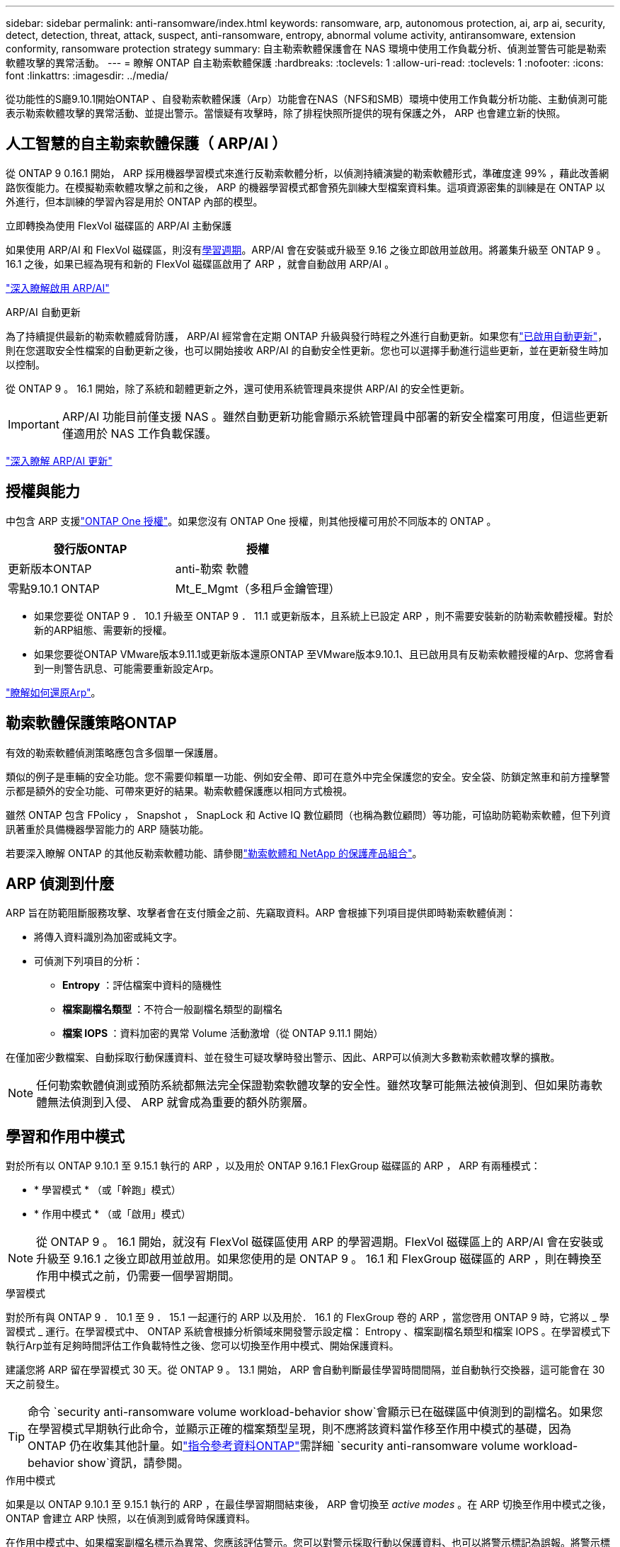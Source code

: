 ---
sidebar: sidebar 
permalink: anti-ransomware/index.html 
keywords: ransomware, arp, autonomous protection, ai, arp ai, security, detect, detection, threat, attack, suspect, anti-ransomware, entropy, abnormal volume activity, antiransomware, extension conformity, ransomware protection strategy 
summary: 自主勒索軟體保護會在 NAS 環境中使用工作負載分析、偵測並警告可能是勒索軟體攻擊的異常活動。 
---
= 瞭解 ONTAP 自主勒索軟體保護
:hardbreaks:
:toclevels: 1
:allow-uri-read: 
:toclevels: 1
:nofooter: 
:icons: font
:linkattrs: 
:imagesdir: ../media/


[role="lead"]
從功能性的S廳9.10.1開始ONTAP 、自發勒索軟體保護（Arp）功能會在NAS（NFS和SMB）環境中使用工作負載分析功能、主動偵測可能表示勒索軟體攻擊的異常活動、並提出警示。當懷疑有攻擊時，除了排程快照所提供的現有保護之外， ARP 也會建立新的快照。



== 人工智慧的自主勒索軟體保護（ ARP/AI ）

從 ONTAP 9 0.16.1 開始， ARP 採用機器學習模式來進行反勒索軟體分析，以偵測持續演變的勒索軟體形式，準確度達 99% ，藉此改善網路恢復能力。在模擬勒索軟體攻擊之前和之後， ARP 的機器學習模式都會預先訓練大型檔案資料集。這項資源密集的訓練是在 ONTAP 以外進行，但本訓練的學習內容是用於 ONTAP 內部的模型。

.立即轉換為使用 FlexVol 磁碟區的 ARP/AI 主動保護
如果使用 ARP/AI 和 FlexVol 磁碟區，則沒有<<學習和作用中模式,學習週期>>。ARP/AI 會在安裝或升級至 9.16 之後立即啟用並啟用。將叢集升級至 ONTAP 9 。 16.1 之後，如果已經為現有和新的 FlexVol 磁碟區啟用了 ARP ，就會自動啟用 ARP/AI 。

link:enable-arp-ai-with-au.html["深入瞭解啟用 ARP/AI"]

.ARP/AI 自動更新
為了持續提供最新的勒索軟體威脅防護， ARP/AI 經常會在定期 ONTAP 升級與發行時程之外進行自動更新。如果您有link:../update/enable-automatic-updates-task.html["已啟用自動更新"]，則在您選取安全性檔案的自動更新之後，也可以開始接收 ARP/AI 的自動安全性更新。您也可以選擇手動進行這些更新，並在更新發生時加以控制。

從 ONTAP 9 。 16.1 開始，除了系統和韌體更新之外，還可使用系統管理員來提供 ARP/AI 的安全性更新。


IMPORTANT: ARP/AI 功能目前僅支援 NAS 。雖然自動更新功能會顯示系統管理員中部署的新安全檔案可用度，但這些更新僅適用於 NAS 工作負載保護。

link:arp-ai-automatic-updates.html["深入瞭解 ARP/AI 更新"]



== 授權與能力

中包含 ARP 支援link:https://kb.netapp.com/onprem/ontap/os/ONTAP_9.10.1_and_later_licensing_overview["ONTAP One 授權"^]。如果您沒有 ONTAP One 授權，則其他授權可用於不同版本的 ONTAP 。

[cols="2*"]
|===
| 發行版ONTAP | 授權 


 a| 
更新版本ONTAP
 a| 
anti-勒索 軟體



 a| 
零點9.10.1 ONTAP
 a| 
Mt_E_Mgmt（多租戶金鑰管理）

|===
* 如果您要從 ONTAP 9 ． 10.1 升級至 ONTAP 9 ． 11.1 或更新版本，且系統上已設定 ARP ，則不需要安裝新的防勒索軟體授權。對於新的ARP組態、需要新的授權。
* 如果您要從ONTAP VMware版本9.11.1或更新版本還原ONTAP 至VMware版本9.10.1、且已啟用具有反勒索軟體授權的Arp、您將會看到一則警告訊息、可能需要重新設定Arp。


link:../revert/anti-ransomware-license-task.html["瞭解如何還原Arp"]。



== 勒索軟體保護策略ONTAP

有效的勒索軟體偵測策略應包含多個單一保護層。

類似的例子是車輛的安全功能。您不需要仰賴單一功能、例如安全帶、即可在意外中完全保護您的安全。安全袋、防鎖定煞車和前方撞擊警示都是額外的安全功能、可帶來更好的結果。勒索軟體保護應以相同方式檢視。

雖然 ONTAP 包含 FPolicy ， Snapshot ， SnapLock 和 Active IQ 數位顧問（也稱為數位顧問）等功能，可協助防範勒索軟體，但下列資訊著重於具備機器學習能力的 ARP 隨裝功能。

若要深入瞭解 ONTAP 的其他反勒索軟體功能、請參閱link:https://docs.netapp.com/us-en/ontap-technical-reports/ransomware-solutions/ransomware-active-iq.html["勒索軟體和 NetApp 的保護產品組合"^]。



== ARP 偵測到什麼

ARP 旨在防範阻斷服務攻擊、攻擊者會在支付贖金之前、先竊取資料。ARP 會根據下列項目提供即時勒索軟體偵測：

* 將傳入資料識別為加密或純文字。
* 可偵測下列項目的分析：
+
** ** Entropy** ：評估檔案中資料的隨機性
** ** 檔案副檔名類型 ** ：不符合一般副檔名類型的副檔名
** ** 檔案 IOPS ** ：資料加密的異常 Volume 活動激增（從 ONTAP 9.11.1 開始）




在僅加密少數檔案、自動採取行動保護資料、並在發生可疑攻擊時發出警示、因此、ARP可以偵測大多數勒索軟體攻擊的擴散。


NOTE: 任何勒索軟體偵測或預防系統都無法完全保證勒索軟體攻擊的安全性。雖然攻擊可能無法被偵測到、但如果防毒軟體無法偵測到入侵、 ARP 就會成為重要的額外防禦層。



== 學習和作用中模式

對於所有以 ONTAP 9.10.1 至 9.15.1 執行的 ARP ，以及用於 ONTAP 9.16.1 FlexGroup 磁碟區的 ARP ， ARP 有兩種模式：

* * 學習模式 * （或「幹跑」模式）
* * 作用中模式 * （或「啟用」模式）



NOTE: 從 ONTAP 9 。 16.1 開始，就沒有 FlexVol 磁碟區使用 ARP 的學習週期。FlexVol 磁碟區上的 ARP/AI 會在安裝或升級至 9.16.1 之後立即啟用並啟用。如果您使用的是 ONTAP 9 。 16.1 和 FlexGroup 磁碟區的 ARP ，則在轉換至作用中模式之前，仍需要一個學習期間。

.學習模式
對於所有與 ONTAP 9 ． 10.1 至 9 ． 15.1 一起運行的 ARP 以及用於． 16.1 的 FlexGroup 卷的 ARP ，當您啓用 ONTAP 9 時，它將以 _ 學習模式 _ 運行。在學習模式中、 ONTAP 系統會根據分析領域來開發警示設定檔： Entropy 、檔案副檔名類型和檔案 IOPS 。在學習模式下執行Arp並有足夠時間評估工作負載特性之後、您可以切換至作用中模式、開始保護資料。

建議您將 ARP 留在學習模式 30 天。從 ONTAP 9 。 13.1 開始， ARP 會自動判斷最佳學習時間間隔，並自動執行交換器，這可能會在 30 天之前發生。


TIP: 命令 `security anti-ransomware volume workload-behavior show`會顯示已在磁碟區中偵測到的副檔名。如果您在學習模式早期執行此命令，並顯示正確的檔案類型呈現，則不應將該資料當作移至作用中模式的基礎，因為 ONTAP 仍在收集其他計量。如link:https://docs.netapp.com/us-en/ontap-cli/security-anti-ransomware-volume-workload-behavior-show.html["指令參考資料ONTAP"^]需詳細 `security anti-ransomware volume workload-behavior show`資訊，請參閱。

.作用中模式
如果是以 ONTAP 9.10.1 至 9.15.1 執行的 ARP ，在最佳學習期間結束後， ARP 會切換至 _active modes_ 。在 ARP 切換至作用中模式之後， ONTAP 會建立 ARP 快照，以在偵測到威脅時保護資料。

在作用中模式中、如果檔案副檔名標示為異常、您應該評估警示。您可以對警示採取行動以保護資料、也可以將警示標記為誤報。將警示標記為誤報會更新警示設定檔。例如、如果警示是由新的副檔名觸發、而您將警示標記為誤判、則下次觀察到該副檔名時、您將不會收到警示。


NOTE: 從 ONTAP 9.11.1 開始，您可以自訂 ARP 的偵測參數。如需更多資訊、請參閱 xref:manage-parameters-task.html[管理 ARP 攻擊偵測參數]。



== 威脅評估和 ARP 快照

當處於活動模式而非學習模式時， ARP 會根據從學習到的分析中測得的傳入資料來評估威脅可能性。當 ARP 偵測到威脅時、就會指派測量值：

* * 低 * ：磁碟區最早偵測到異常（例如，在磁碟區中觀察到新的副檔名）。此偵測層級僅適用於 ONTAP 9 。 16.1 之前的版本，但沒有 ARP/AI 。
* * 中度 * ：觀察到多個檔案副檔名之前從未見過的檔案。
+
** 在 ONTAP 9.10.1 中、向上提報至中度的臨界值為 100 個以上的檔案。
** 從 ONTAP 9.11.1 開始、檔案數量可修改、預設值為 20 。




在威脅較低的情況下， ONTAP 會偵測到異常狀況，並建立磁碟區快照，以建立最佳的恢復點。ONTAP 會將 ARP 快照的名稱預先加上 `Anti-ransomware-backup`，以便於識別；例如 `Anti_ransomware_backup.2022-12-20_1248`。

ONTAP 執行分析報告、判斷異常狀況是否與勒索軟體設定檔相符、威脅就會升級至中度。當攻擊可能性中等時、 ONTAP 會產生 EMS 通知、提示您評估威脅。ONTAP 不會傳送低威脅的警示，不過從 ONTAP 9.14.1 開始xref:manage-parameters-task.html#modify-alerts[修改警示設定]，您可以。如需更多資訊、請參閱 xref:respond-abnormal-task.html[回應異常活動]。

您可以在 System Manager 的 * 事件 * 區段或命令中檢視中度威脅的相關資訊 `security anti-ransomware volume show`。在 ONTAP 9.16.1 之前的版本中，如果沒有 ARP/AI ，也可以使用命令來檢視低威脅事件 `security anti-ransomware volume show`。如link:https://docs.netapp.com/us-en/ontap-cli/security-anti-ransomware-volume-show.html["指令參考資料ONTAP"^]需詳細 `security anti-ransomware volume show`資訊，請參閱。

個別的 ARP 快照會保留兩天。如果有多個 ARP 快照，預設會保留五天。從 ONTAP 9.11.1 開始、您可以修改保留設定。如需更多資訊、請參閱 xref:modify-automatic-shapshot-options-task.html[修改快照選項]。



== 如何在ONTAP 勒索軟體攻擊後恢復資料

當懷疑有攻擊時，系統會在該時間點擷取磁碟區快照，並鎖定該複本。如果稍後確認攻擊，則可使用 ARP 快照還原磁碟區。

無法正常刪除鎖定的快照。不過、如果您稍後決定將攻擊標示為誤判、則鎖定的複本將會刪除。

瞭解受影響的檔案和攻擊時間後，您可以選擇性地從各種快照中復原受影響的檔案，而不只是將整個磁碟區還原為其中一個快照。

因此、Arp建置在獲證實ONTAP 的資料保護和災難恢復技術之上、以因應勒索軟體攻擊。如需恢復資料的詳細資訊、請參閱下列主題。

* link:../data-protection/restore-contents-volume-snapshot-task.html["從快照中恢復"]
* link:https://www.netapp.com/blog/smart-ransomware-recovery["智慧型勒索軟體還原"^]




== ARP 的多管理驗證保護

從 ONTAP 9.13.1 開始，我們建議您啟用多重管理驗證（ MAV ），以便在進行自主勒索軟體保護（ ARP ）組態時，需要兩個或更多已驗證的使用者管理員。如需更多資訊、請參閱 link:../multi-admin-verify/enable-disable-task.html["啟用多重管理驗證"]。

.相關資訊
* link:https://docs.netapp.com/us-en/ontap-cli/["指令參考資料ONTAP"^]

